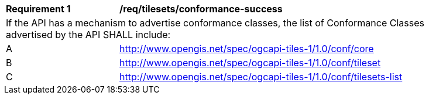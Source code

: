 [[req_tilesets_conformance-success]]
[width="90%",cols="2,6a"]
|===
^|*Requirement {counter:req-id}* |*/req/tilesets/conformance-success*
2+|If the API has a mechanism to advertise conformance classes, the list of Conformance Classes advertised by the API SHALL include:
^|A |http://www.opengis.net/spec/ogcapi-tiles-1/1.0/conf/core
^|B |http://www.opengis.net/spec/ogcapi-tiles-1/1.0/conf/tileset
^|C |http://www.opengis.net/spec/ogcapi-tiles-1/1.0/conf/tilesets-list
|===
